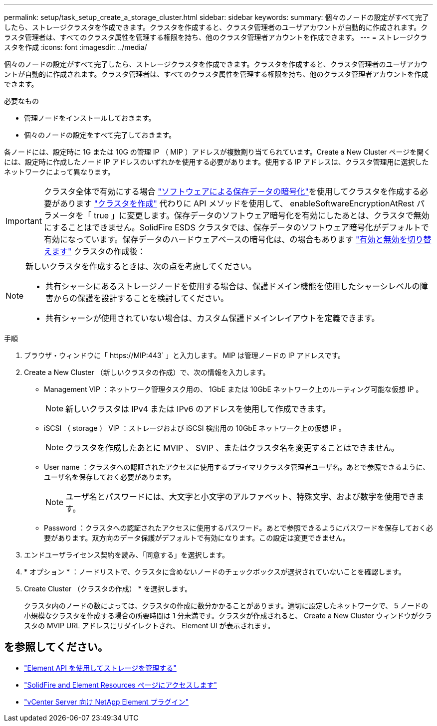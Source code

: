 ---
permalink: setup/task_setup_create_a_storage_cluster.html 
sidebar: sidebar 
keywords:  
summary: 個々のノードの設定がすべて完了したら、ストレージクラスタを作成できます。クラスタを作成すると、クラスタ管理者のユーザアカウントが自動的に作成されます。クラスタ管理者は、すべてのクラスタ属性を管理する権限を持ち、他のクラスタ管理者アカウントを作成できます。 
---
= ストレージクラスタを作成
:icons: font
:imagesdir: ../media/


[role="lead"]
個々のノードの設定がすべて完了したら、ストレージクラスタを作成できます。クラスタを作成すると、クラスタ管理者のユーザアカウントが自動的に作成されます。クラスタ管理者は、すべてのクラスタ属性を管理する権限を持ち、他のクラスタ管理者アカウントを作成できます。

.必要なもの
* 管理ノードをインストールしておきます。
* 個々のノードの設定をすべて完了しておきます。


各ノードには、設定時に 1G または 10G の管理 IP （ MIP ）アドレスが複数割り当てられています。Create a New Cluster ページを開くには、設定時に作成したノード IP アドレスのいずれかを使用する必要があります。使用する IP アドレスは、クラスタ管理用に選択したネットワークによって異なります。


IMPORTANT: クラスタ全体で有効にする場合 link:../concepts/concept_solidfire_concepts_security.html#encryption-at-rest-software["ソフトウェアによる保存データの暗号化"]を使用してクラスタを作成する必要があります link:../api/reference_element_api_createcluster.html["クラスタを作成"] 代わりに API メソッドを使用して、 enableSoftwareEncryptionAtRest パラメータを「 true 」に変更します。保存データのソフトウェア暗号化を有効にしたあとは、クラスタで無効にすることはできません。SolidFire ESDS クラスタでは、保存データのソフトウェア暗号化がデフォルトで有効になっています。保存データのハードウェアベースの暗号化は、の場合もあります link:../storage/task_system_manage_cluster_enable_and_disable_encryption_for_a_cluster.html["有効と無効を切り替えます"] クラスタの作成後：

[NOTE]
====
新しいクラスタを作成するときは、次の点を考慮してください。

* 共有シャーシにあるストレージノードを使用する場合は、保護ドメイン機能を使用したシャーシレベルの障害からの保護を設計することを検討してください。
* 共有シャーシが使用されていない場合は、カスタム保護ドメインレイアウトを定義できます。


====
.手順
. ブラウザ・ウィンドウに「 \https://MIP:443` 」と入力します。 MIP は管理ノードの IP アドレスです。
. Create a New Cluster （新しいクラスタの作成）で、次の情報を入力します。
+
** Management VIP ：ネットワーク管理タスク用の、 1GbE または 10GbE ネットワーク上のルーティング可能な仮想 IP 。
+

NOTE: 新しいクラスタは IPv4 または IPv6 のアドレスを使用して作成できます。

** iSCSI （ storage ） VIP ：ストレージおよび iSCSI 検出用の 10GbE ネットワーク上の仮想 IP 。
+

NOTE: クラスタを作成したあとに MVIP 、 SVIP 、またはクラスタ名を変更することはできません。

** User name ：クラスタへの認証されたアクセスに使用するプライマリクラスタ管理者ユーザ名。あとで参照できるように、ユーザ名を保存しておく必要があります。
+

NOTE: ユーザ名とパスワードには、大文字と小文字のアルファベット、特殊文字、および数字を使用できます。

** Password ：クラスタへの認証されたアクセスに使用するパスワード。あとで参照できるようにパスワードを保存しておく必要があります。双方向のデータ保護がデフォルトで有効になります。この設定は変更できません。


. エンドユーザライセンス契約を読み、「同意する」を選択します。
. * オプション * ：ノードリストで、クラスタに含めないノードのチェックボックスが選択されていないことを確認します。
. Create Cluster （クラスタの作成） * を選択します。
+
クラスタ内のノードの数によっては、クラスタの作成に数分かかることがあります。適切に設定したネットワークで、 5 ノードの小規模なクラスタを作成する場合の所要時間は 1 分未満です。クラスタが作成されると、 Create a New Cluster ウィンドウがクラスタの MVIP URL アドレスにリダイレクトされ、 Element UI が表示されます。





== を参照してください。

* link:../api/index.html["Element API を使用してストレージを管理する"]
* https://www.netapp.com/data-storage/solidfire/documentation["SolidFire and Element Resources ページにアクセスします"^]
* https://docs.netapp.com/us-en/vcp/index.html["vCenter Server 向け NetApp Element プラグイン"^]


